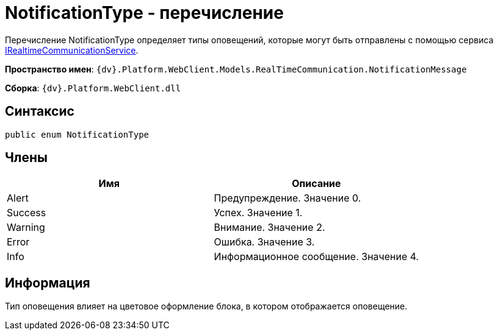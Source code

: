 = NotificationType - перечисление

Перечисление NotificationType определяет типы оповещений, которые могут быть отправлены с помощью сервиса xref:Platform_WebClient_Services_IRealtimeCommunicationService.adoc[IRealtimeCommunicationService].

*Пространство имен*: `{dv}.Platform.WebClient.Models.RealTimeCommunication.NotificationMessage`

*Сборка*: `{dv}.Platform.WebClient.dll`

== Синтаксис

[source,csharp]
----
public enum NotificationType
----

== Члены

|===
|Имя |Описание 

|Alert |Предупреждение. Значение 0. 
|Success |Успех. Значение 1. 
|Warning |Внимание. Значение 2. 
|Error |Ошибка. Значение 3. 
|Info |Информационное сообщение. Значение 4. 
|===

== Информация

Тип оповещения влияет на цветовое оформление блока, в котором отображается оповещение.